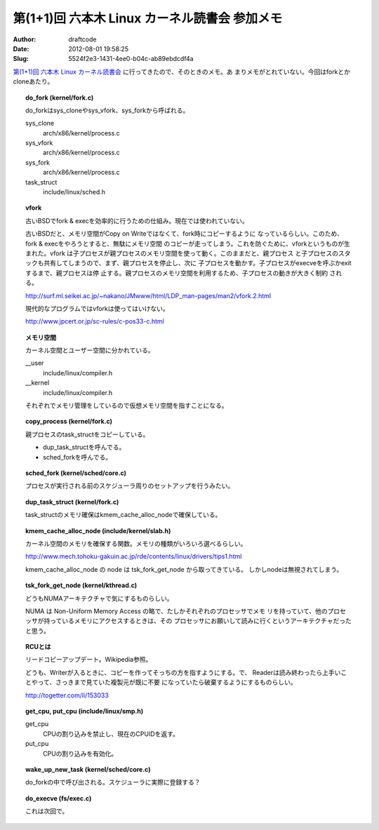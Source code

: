 ==============================================
第(1+1)回 六本木 Linux カーネル読書会 参加メモ
==============================================
:Author: draftcode
:Date:   2012-08-01 19:58:25
:Slug:   5524f2e3-1431-4ee0-b04c-ab89ebdcdf4a

`第(1+1)回 六本木 Linux カーネル読書会`_ に行ってきたので、そのときのメモ。あ
まりメモがとれていない。今回はforkとかcloneあたり。

.. _`第(1+1)回 六本木 Linux カーネル読書会`: http://connpass.com/event/824/

.. topic:: do_fork (kernel/fork.c)

    do_forkはsys_cloneやsys_vfork、sys_forkから呼ばれる。

    sys_clone
      arch/x86/kernel/process.c
    sys_vfork
      arch/x86/kernel/process.c
    sys_fork
      arch/x86/kernel/process.c
    task_struct
      include/linux/sched.h

.. topic:: vfork

    古いBSDでfork & execを効率的に行うための仕組み。現在では使われていない。

    古いBSDだと、メモリ空間がCopy on Writeではなくて、fork時にコピーするように
    なっているらしい。このため、fork & execをやろうとすると、無駄にメモリ空間
    のコピーが走ってしまう。これを防ぐために、vforkというものが生まれた。vfork
    は子プロセスが親プロセスのメモリ空間を使って動く。このままだと、親プロセス
    と子プロセスのスタックも共有してしまうので、まず、親プロセスを停止し、次に
    子プロセスを動かす。子プロセスがexecveを呼ぶかexitするまで、親プロセスは停
    止する。親プロセスのメモリ空間を利用するため、子プロセスの動きが大きく制約
    される。

    http://surf.ml.seikei.ac.jp/~nakano/JMwww/html/LDP_man-pages/man2/vfork.2.html

    現代的なプログラムではvforkは使ってはいけない。

    http://www.jpcert.or.jp/sc-rules/c-pos33-c.html

.. topic:: メモリ空間

    カーネル空間とユーザー空間に分かれている。

    __user
      include/linux/compiler.h
    __kernel
      include/linux/compiler.h

    それぞれでメモリ管理をしているので仮想メモリ空間を指すことになる。

.. topic:: copy_process (kernel/fork.c)

    親プロセスのtask_structをコピーしている。

    * dup_task_structを呼んでる。
    * sched_forkを呼んでる。

.. topic:: sched_fork (kernel/sched/core.c)

    プロセスが実行される前のスケジューラ周りのセットアップを行うみたい。

.. topic:: dup_task_struct (kernel/fork.c)

    task_structのメモリ確保はkmem_cache_alloc_nodeで確保している。

.. topic:: kmem_cache_alloc_node (include/kernel/slab.h)

    カーネル空間のメモリを確保する関数。メモリの種類がいろいろ選べるらしい。

    http://www.mech.tohoku-gakuin.ac.jp/rde/contents/linux/drivers/tips1.html

    kmem_cache_alloc_node の node は tsk_fork_get_node から取ってきている。
    しかしnodeは無視されてしまう。

.. topic:: tsk_fork_get_node (kernel/kthread.c)

    どうもNUMAアーキテクチャで気にするものらしい。

    NUMA は Non-Uniform Memory Access の略で、たしかそれぞれのプロセッサでメモ
    リを持っていて、他のプロセッサが持っているメモリにアクセスするときは、その
    プロセッサにお願いして読みに行くというアーキテクチャだったと思う。

.. topic:: RCUとは

    リードコピーアップデート。Wikipedia参照。

    どうも、Writerが入るときに、コピーを作ってそっちの方を指すようにする。で、
    Readerは読み終わったら上手いことやって、さっきまで見ていた複製元が既に不要
    になっていたら破棄するようにするものらしい。

    http://togetter.com/li/153033

.. topic:: get_cpu, put_cpu (include/linux/smp.h)

    get_cpu
      CPUの割り込みを禁止し、現在のCPUIDを返す。
    put_cpu
      CPUの割り込みを有効化。

.. topic:: wake_up_new_task (kernel/sched/core.c)

    do_forkの中で呼び出される。スケジューラに実際に登録する？

.. topic:: do_execve (fs/exec.c)

    これは次回で。

